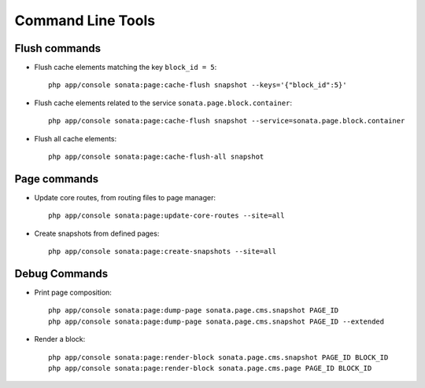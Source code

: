 Command Line Tools
==================

Flush commands
--------------

- Flush cache elements matching the key ``block_id = 5``::

    php app/console sonata:page:cache-flush snapshot --keys='{"block_id":5}'

- Flush cache elements related to the service ``sonata.page.block.container``::

    php app/console sonata:page:cache-flush snapshot --service=sonata.page.block.container

- Flush all cache elements::

    php app/console sonata:page:cache-flush-all snapshot

Page commands
-------------

- Update core routes, from routing files to page manager::

    php app/console sonata:page:update-core-routes --site=all

- Create snapshots from defined pages::

    php app/console sonata:page:create-snapshots --site=all

Debug Commands
--------------

- Print page composition::

    php app/console sonata:page:dump-page sonata.page.cms.snapshot PAGE_ID
    php app/console sonata:page:dump-page sonata.page.cms.snapshot PAGE_ID --extended


- Render a block::

    php app/console sonata:page:render-block sonata.page.cms.snapshot PAGE_ID BLOCK_ID
    php app/console sonata:page:render-block sonata.page.cms.page PAGE_ID BLOCK_ID
